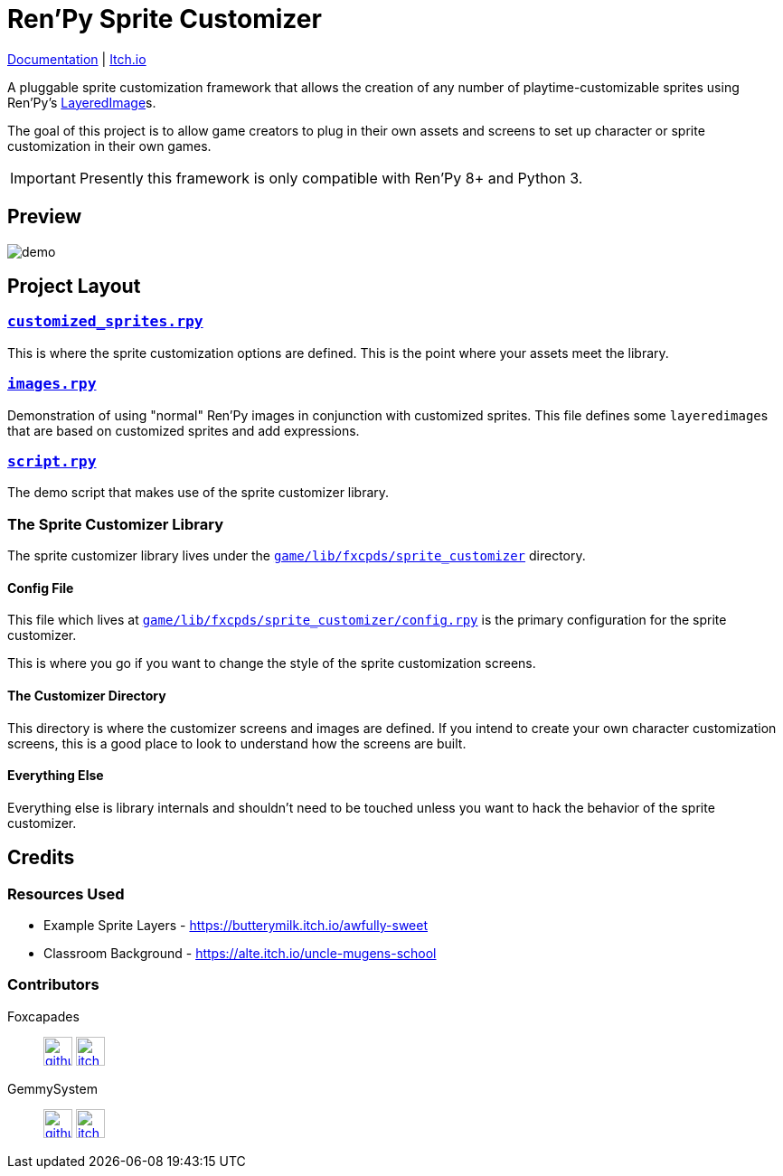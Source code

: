 = Ren'Py Sprite Customizer
:renpy-docs: https://www.renpy.org/doc/html

link:https://foxcapades.github.io/renpy-sprite-customizer/[Documentation] |
link:https://foxcapades.itch.io/renpy-sprite-customizer[Itch.io]


A pluggable sprite customization framework that allows the creation of any
number of playtime-customizable sprites using Ren'Py's
link:{renpy-docs}/layeredimage.html[LayeredImage]s.

The goal of this project is to allow game creators to plug in their own assets
and screens to set up character or sprite customization in their own games.

[IMPORTANT]
--
Presently this framework is only compatible with Ren'Py 8+ and Python 3.
--

== Preview

image::docs/previews/demo.gif[]


== Project Layout

=== link:game/customized_sprites.rpy[`customized_sprites.rpy`]

This is where the sprite customization options are defined.  This is the point
where your assets meet the library.


=== link:game/images.rpy[`images.rpy`]

Demonstration of using "normal" Ren'Py images in conjunction with customized
sprites.  This file defines some ``layeredimage``s that are based on customized
sprites and add expressions.


=== link:game/script.rpy[`script.rpy`]

The demo script that makes use of the sprite customizer library.


=== The Sprite Customizer Library

The sprite customizer library lives under the
link:game/lib/fxcpds/sprite_customizer[`game/lib/fxcpds/sprite_customizer`]
directory.

==== Config File

This file which lives at
link:game/lib/fxcpds/sprite_customizer/config.rpy[`game/lib/fxcpds/sprite_customizer/config.rpy`]
is the primary configuration for the sprite customizer.

This is where you go if you want to change the style of the sprite customization
screens.

==== The Customizer Directory

This directory is where the customizer screens and images are defined.  If you
intend to create your own character customization screens, this is a good place
to look to understand how the screens are built.

==== Everything Else

Everything else is library internals and shouldn't need to be touched unless you
want to hack the behavior of the sprite customizer.


== Credits

=== Resources Used

* Example Sprite Layers - https://butterymilk.itch.io/awfully-sweet
* Classroom Background - https://alte.itch.io/uncle-mugens-school

=== Contributors

Foxcapades::
image:docs/assets/github.svg[width=32, link="https://github.com/Foxcapades"]
image:docs/assets/itch-io.svg[width=32, link="https://foxcapades.itch.io/"]

GemmySystem::
image:docs/assets/github.svg[width=32, link="https://github.com/GemmySystem"]
image:docs/assets/itch-io.svg[width=32, link="https://gemmysystem.itch.io/"]